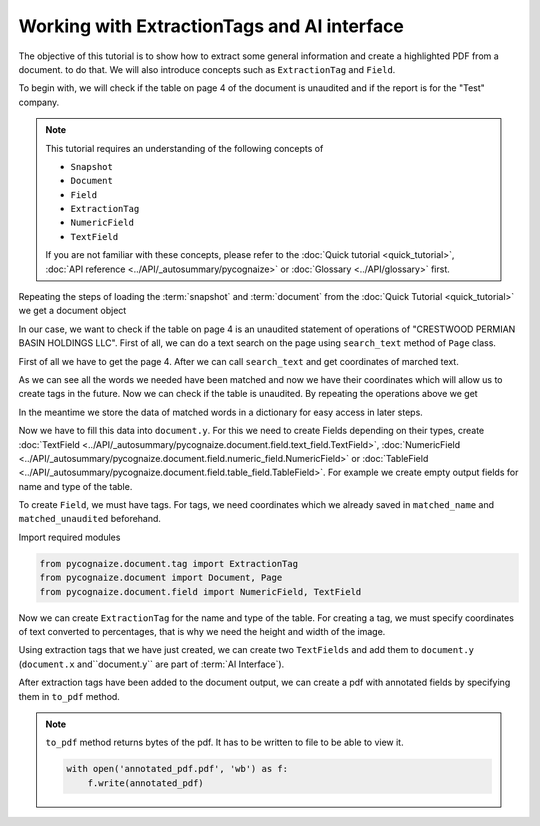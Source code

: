 Working with ExtractionTags and AI interface
============================================

.. highlight:: python3

.. testsetup::

    from pycognaize import Snapshot
    from pycognaize.tests.resources import RESOURCE_FOLDER
    import os

    from pycognaize.document.tag import ExtractionTag
    from pycognaize.document import Document, Page
    from pycognaize.document.field import NumericField, TextField


    os.environ['SNAPSHOT_PATH'] = RESOURCE_FOLDER
    os.environ['SNAPSHOT_ID'] = 'snapshots'

    snapshot = Snapshot.get()
    document = snapshot.documents['60b76b3d6f3f980019105dac']
    table_field = document.x['table']
    table_1 = table_field[0]


The objective of this tutorial is to show how to extract some general information and create a highlighted
PDF from a document. to do that. We will also
introduce concepts such as ``ExtractionTag`` and ``Field``.

To begin with, we will check if the table on page 4 of the document is unaudited and if
the report is for the "Test" company.

.. note::
    This tutorial requires an understanding of the following concepts of

    *  ``Snapshot``
    *  ``Document``
    *  ``Field``
    *  ``ExtractionTag``
    *  ``NumericField``
    *  ``TextField``

    If you are not familiar with these concepts, please refer to the
    :doc:`Quick tutorial <quick_tutorial>`, :doc:`API reference <../API/_autosummary/pycognaize>`
    or :doc:`Glossary <../API/glossary>` first.

Repeating the steps of loading the :term:`snapshot` and :term:`document`
from the :doc:`Quick Tutorial <quick_tutorial>` we get a document object

.. doctest::

    >>> document # doctest: +ELLIPSIS
    <pycognaize.document.document.Document object at 0x...>

In our case, we want to check if the table on page 4 is an unaudited
statement of operations of "CRESTWOOD PERMIAN BASIN HOLDINGS LLC".
First of all, we can do a text search on the page using ``search_text``
method of ``Page`` class.

First of all we have to get the page 4. After we can call ``search_text``
and get coordinates of marched text.

.. doctest::

    >>> page = document.pages[4]
    >>> matched_name = page.search_text('Test')
    >>> matched_name
    [{'top': 1168, 'bottom': 1198, 'left': 1295, 'right': 1339, 'matched_words': [{'left': 1295, 'right': 1339, 'top': 1168, 'bottom': 1198, 'ocr_text': 'Test', 'word_id_number': 73}]}]



As we can see all the words we needed have been matched and now we have their
coordinates which will allow us to create tags in the future. Now we can check
if the table is unaudited. By repeating the operations above we get

.. doctest::

    >>> matched_unaudited = page.search_text('(unaudited)')
    >>> matched_unaudited
    [{'top': 1106, 'bottom': 1135, 'left': 1299, 'right': 1338, 'matched_words': [{'left': 1299, 'right': 1338, 'top': 1106, 'bottom': 1135, 'ocr_text': '(unaudited)', 'word_id_number': 72}]}]

In the meantime we store the data of matched words in a dictionary for easy
access in later steps.

.. doctest::

    >>> search_results = dict()
    >>> search_results['matched_unaudited'] = matched_unaudited[0]['matched_words'][0]
    >>> search_results['matched_name'] = matched_name[0]['matched_words'][0]


Now we have to fill this data into ``document.y``. For this we need to
create Fields depending on their types, create
:doc:`TextField <../API/_autosummary/pycognaize.document.field.text_field.TextField>`,
:doc:`NumericField <../API/_autosummary/pycognaize.document.field.numeric_field.NumericField>`
or :doc:`TableField <../API/_autosummary/pycognaize.document.field.table_field.TableField>`.
For example we create empty output fields for name and type of the table.

.. doctest::

    >>> document.y['company_name'], document.y['table_type'] = [], []
    >>> print(document.y['company_name'], document.y['table_type'])
    [] []

To create ``Field``, we must have tags. For tags, we need coordinates
which we already saved in ``matched_name`` and ``matched_unaudited`` beforehand.

Import required modules

.. code-block::

    from pycognaize.document.tag import ExtractionTag
    from pycognaize.document import Document, Page
    from pycognaize.document.field import NumericField, TextField

Now we can create ``ExtractionTag`` for the name and type of the table.
For creating a tag, we must specify coordinates of text converted to percentages, that is why
we need the height and width of the image.

.. doctest::

    >>> name_type_tags = dict()
    >>> # take height and width of image from OCR
    >>> h = page.get_ocr()['image']['height']
    >>> w = page.get_ocr()['image']['width']
    >>> for name, coords in search_results.items():
    ...     name_type_tags[name] = ExtractionTag(left=coords['left'] / w * 100,
    ...                                         right=coords['right'] / w * 100,
    ...                                         top=coords['top'] / h * 100,
    ...                                         bottom=coords['bottom'] / h * 100,
    ...                                         page=page,
    ...                                         raw_value=coords['ocr_text'],
    ...                                         raw_ocr_value=coords['ocr_text'])
    >>> name_type_tags
    {'matched_unaudited': <ExtractionTag: left: 76.41176470588236, right: 78.70588235294119, top: 50.272727272727266, bottom: 51.590909090909086>, 'matched_name': <ExtractionTag: left: 76.17647058823529, right: 78.76470588235294, top: 53.090909090909086, bottom: 54.45454545454545>}

Using extraction tags that we have just created, we can create two ``TextFields`` and add them
to ``document.y`` (``document.x`` and``document.y`` are part of :term:`AI Interface`).

.. doctest::

    >>> table_type_field = TextField(name='table_type', tags=[name_type_tags['matched_unaudited']])
    >>> table_name_field = TextField(name='table_name', tags=[name_type_tags['matched_name']])
    >>> print(table_type_field, table_name_field)
    (unaudited) Test

    >>> document.y['company_name'].append(table_name_field)
    >>> document.y['table_type'].append(table_type_field)
    >>> document.y
    OrderedDict([('company_name', [<TextField: table_name: Test>]), ('table_type', [<TextField: table_type: (unaudited)>])])

After extraction tags have been added to the document output, we can create a pdf with
annotated fields by specifying them in ``to_pdf`` method.

.. doctest::

    >>> annotated_pdf = document.to_pdf(output_fields=['company_name', 'table_type'])

.. note::

    ``to_pdf`` method returns bytes of the pdf. It has to be written to file to
    be able to view it.

    .. code-block::

        with open('annotated_pdf.pdf', 'wb') as f:
            f.write(annotated_pdf)
